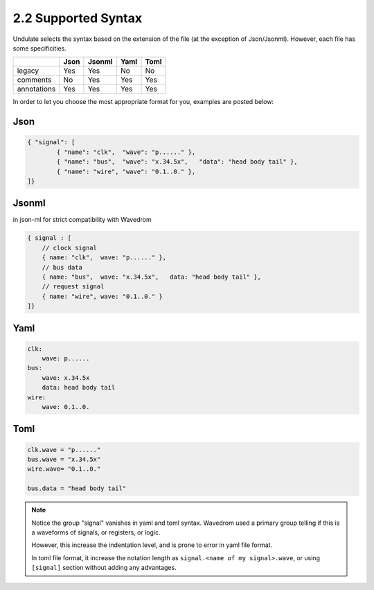 2.2 Supported Syntax
====================

Undulate selects the syntax based on the extension of the file
(at the exception of Json/Jsonml). However, each file has some specificities.

+-------------+------+--------+------+------+
|             | Json | Jsonml | Yaml | Toml |
+=============+======+========+======+======+
| legacy      |  Yes | Yes    | No   |  No  |
+-------------+------+--------+------+------+
| comments    |  No  | Yes    | Yes  |  Yes |
+-------------+------+--------+------+------+
| annotations |  Yes | Yes    | Yes  |  Yes |
+-------------+------+--------+------+------+

In order to let you choose the most appropriate format for you, examples are posted below:

Json
----

.. code-block:: json

    { "signal": [
            { "name": "clk",  "wave": "p......" },
            { "name": "bus",  "wave": "x.34.5x",   "data": "head body tail" },
            { "name": "wire", "wave": "0.1..0." },
    ]}

Jsonml
------
in json-ml for strict compatibility with Wavedrom

.. code-block:: c

    { signal : [
        // clock signal
        { name: "clk",  wave: "p......" },
        // bus data
        { name: "bus",  wave: "x.34.5x",   data: "head body tail" },
        // request signal
        { name: "wire", wave: "0.1..0." }
    ]}

Yaml
----

.. code-block:: yaml

    clk:
        wave: p......
    bus:
        wave: x.34.5x
        data: head body tail
    wire:
        wave: 0.1..0.

Toml
----

.. code-block:: toml

    clk.wave = "p......"
    bus.wave = "x.34.5x"
    wire.wave= "0.1..0."

    bus.data = "head body tail"

.. note::

    Notice the group "signal" vanishes in yaml and toml syntax.
    Wavedrom used a primary group telling if this is a waveforms of signals,
    or registers, or logic.

    However, this increase the indentation level,
    and is prone to error in yaml file format.

    In toml file format, it increase the notation length as
    ``signal.<name of my signal>.wave``, or using ``[signal]`` section
    without adding any advantages.
